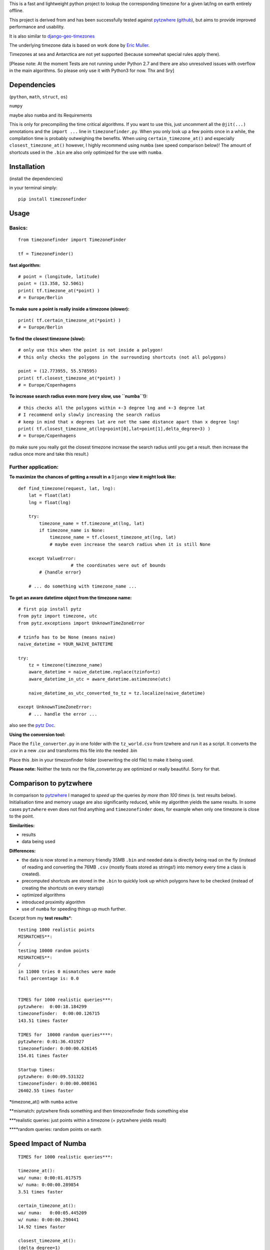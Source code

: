 This is a fast and lightweight python project to lookup the
corresponding timezone for a given lat/lng on earth entirely offline.

This project is derived from and has been successfully tested against
`pytzwhere <https://pypi.python.org/pypi/tzwhere/2.2>`__
(`github <https://github.com/pegler/pytzwhere>`__), but aims to provide
improved performance and usability.

It is also similar to
`django-geo-timezones <https://pypi.python.org/pypi/django-geo-timezones/0.1.2>`__

The underlying timezone data is based on work done by `Eric
Muller <http://efele.net/maps/tz/world/>`__.

Timezones at sea and Antarctica are not yet supported (because somewhat
special rules apply there).

[Please note: At the moment Tests are not running under Python 2.7 and there are also unresolved issues with overflow in the main algorithms. So please only use it with Python3 for now. Thx and Sry]

Dependencies
============

(``python``, ``math``, ``struct``, ``os``)

``numpy``

maybe also ``numba`` and its Requirements

This is only for precompiling the time critical algorithms. If you want
to use this, just uncomment all the ``@jit(...)`` annotations and the
``import ...`` line in ``timezonefinder.py``. When you only look up a
few points once in a while, the compilation time is probably outweighing
the benefits. When using ``certain_timezone_at()`` and especially
``closest_timezone_at()`` however, I highly recommend using ``numba``
(see speed comparison below)! The amount of shortcuts used in the
``.bin`` are also only optimized for the use with ``numba``.

Installation
============

(install the dependencies)

in your terminal simply:

::

    pip install timezonefinder
	

Usage
=====

Basics:
-------

::

    from timezonefinder import TimezoneFinder

    tf = TimezoneFinder()

**fast algorithm:**

::

    # point = (longitude, latitude)
    point = (13.358, 52.5061)
    print( tf.timezone_at(*point) )
    # = Europe/Berlin

**To make sure a point is really inside a timezone (slower):**

::

    print( tf.certain_timezone_at(*point) )
    # = Europe/Berlin

**To find the closest timezone (slow):**

::

    # only use this when the point is not inside a polygon!
    # this only checks the polygons in the surrounding shortcuts (not all polygons)

    point = (12.773955, 55.578595)
    print( tf.closest_timezone_at(*point) )
    # = Europe/Copenhagens

**To increase search radius even more (very slow, use ``numba``!):**

::

    # this checks all the polygons within +-3 degree lng and +-3 degree lat 
    # I recommend only slowly increasing the search radius 
    # keep in mind that x degrees lat are not the same distance apart than x degree lng!
    print( tf.closest_timezone_at(lng=point[0],lat=point[1],delta_degree=3) )
    # = Europe/Copenhagens

(to make sure you really got the closest timezone increase the search
radius until you get a result. then increase the radius once more and
take this result.)

Further application:
--------------------

**To maximize the chances of getting a result in a** ``Django`` **view it might look like:**

::

    def find_timezone(request, lat, lng):
        lat = float(lat)
        lng = float(lng)
        
        try:
            timezone_name = tf.timezone_at(lng, lat)
            if timezone_name is None:
                timezone_name = tf.closest_timezone_at(lng, lat)
                # maybe even increase the search radius when it is still None
          
        except ValueError:
			# the coordinates were out of bounds
            # {handle error}
        
        # ... do something with timezone_name ...

**To get an aware datetime object from the timezone name:**

::

    # first pip install pytz
    from pytz import timezone, utc
    from pytz.exceptions import UnknownTimeZoneError

    # tzinfo has to be None (means naive)
    naive_datetime = YOUR_NAIVE_DATETIME

    try:
        tz = timezone(timezone_name)
        aware_datetime = naive_datetime.replace(tzinfo=tz)
        aware_datetime_in_utc = aware_datetime.astimezone(utc)
        
        naive_datetime_as_utc_converted_to_tz = tz.localize(naive_datetime)
        
    except UnknownTimeZoneError:
        # ... handle the error ...

also see the `pytz Doc <http://pytz.sourceforge.net/>`__.

**Using the conversion tool:**

Place the ``file_converter.py`` in one folder with the ``tz_world.csv``
from tzwhere and run it as a script. It converts the .csv in a new .csv
and transforms this file into the needed .bin

Place this .bin in your timezonfinder folder (overwriting the old file) to make it being used.

**Please note:** Neither the tests nor the file\_converter.py are optimized or
really beautiful. Sorry for that.

Comparison to pytzwhere
=======================

In comparison to
`pytzwhere <https://pypi.python.org/pypi/tzwhere/2.2>`__ I managed to
*speed up* the queries *by more than 100 times* (s. test results below).
Initialisation time and memory usage are also significanlty reduced,
while my algorithm yields the same results. In some cases ``pytzwhere``
even does not find anything and ``timezonefinder`` does, for example
when only one timezone is close to the point.

**Similarities:**

-  results

-  data being used


**Differences:**

-  the data is now stored in a memory friendly 35MB ``.bin`` and needed
   data is directly being read on the fly (instead of reading and
   converting the 76MB ``.csv`` (mostly floats stored as strings!) into
   memory every time a class is created).

-  precomputed shortcuts are stored in the ``.bin`` to quickly look up
   which polygons have to be checked (instead of creating the shortcuts
   on every startup)

-  optimized algorithms

-  introduced proximity algorithm

-  use of ``numba`` for speeding things up much further.

Excerpt from my **test results**\ \*:

::

      testing 1000 realistic points
      MISMATCHES**: 
      /
      testing 10000 random points
      MISMATCHES**:
      /
      in 11000 tries 0 mismatches were made
      fail percentage is: 0.0
      
      
      TIMES for 1000 realistic queries***:
      pytzwhere:  0:00:18.184299
      timezonefinder:  0:00:00.126715
      143.51 times faster
      
      TIMES for  10000 random queries****:
      pytzwhere: 0:01:36.431927
      timezonefinder: 0:00:00.626145
      154.01 times faster
      
      Startup times:
      pytzwhere: 0:00:09.531322
      timezonefinder: 0:00:00.000361
      26402.55 times faster

\*timezone\_at() with ``numba`` active

\*\*mismatch: pytzwhere finds something and then timezonefinder finds
something else

\*\*\*realistic queries: just points within a timezone (= pytzwhere
yields result)

\*\*\*\*random queries: random points on earth

Speed Impact of Numba
=====================

::

    TIMES for 1000 realistic queries***:

    timezone_at():
    wo/ numa: 0:00:01.017575
    w/ numa: 0:00:00.289854
    3.51 times faster

    certain_timezone_at():
    wo/ numa:   0:00:05.445209
    w/ numa: 0:00:00.290441
    14.92 times faster

    closest_timezone_at():
    (delta_degree=1)
    wo/ numa: 0:02:32.666238
    w/ numa: 0:00:02.688353
    40.2 times faster

(this is not inlcuded in my tests because one cannot automatically enable
and disable Numba)

Contact
=======

If you notice that the tz data is outdated, encounter any bugs, have
suggestions, criticism, etc. feel free to **open an Issue** on Git or
contact me: *python at michelfe dot it*

License
=======

``timezonefinder`` is distributed under the terms of the MIT license
(see LICENSE.txt).
